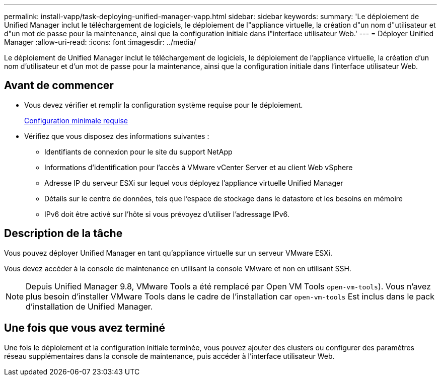 ---
permalink: install-vapp/task-deploying-unified-manager-vapp.html 
sidebar: sidebar 
keywords:  
summary: 'Le déploiement de Unified Manager inclut le téléchargement de logiciels, le déploiement de l"appliance virtuelle, la création d"un nom d"utilisateur et d"un mot de passe pour la maintenance, ainsi que la configuration initiale dans l"interface utilisateur Web.' 
---
= Déployer Unified Manager
:allow-uri-read: 
:icons: font
:imagesdir: ../media/


[role="lead"]
Le déploiement de Unified Manager inclut le téléchargement de logiciels, le déploiement de l'appliance virtuelle, la création d'un nom d'utilisateur et d'un mot de passe pour la maintenance, ainsi que la configuration initiale dans l'interface utilisateur Web.



== Avant de commencer

* Vous devez vérifier et remplir la configuration système requise pour le déploiement.
+
xref:concept-requirements-for-installing-unified-manager.adoc[Configuration minimale requise]

* Vérifiez que vous disposez des informations suivantes :
+
** Identifiants de connexion pour le site du support NetApp
** Informations d'identification pour l'accès à VMware vCenter Server et au client Web vSphere
** Adresse IP du serveur ESXi sur lequel vous déployez l'appliance virtuelle Unified Manager
** Détails sur le centre de données, tels que l'espace de stockage dans le datastore et les besoins en mémoire
** IPv6 doit être activé sur l'hôte si vous prévoyez d'utiliser l'adressage IPv6.






== Description de la tâche

Vous pouvez déployer Unified Manager en tant qu'appliance virtuelle sur un serveur VMware ESXi.

Vous devez accéder à la console de maintenance en utilisant la console VMware et non en utilisant SSH.

[NOTE]
====
Depuis Unified Manager 9.8, VMware Tools a été remplacé par Open VM Tools  `open-vm-tools`). Vous n'avez plus besoin d'installer VMware Tools dans le cadre de l'installation car `open-vm-tools` Est inclus dans le pack d'installation de Unified Manager.

====


== Une fois que vous avez terminé

Une fois le déploiement et la configuration initiale terminée, vous pouvez ajouter des clusters ou configurer des paramètres réseau supplémentaires dans la console de maintenance, puis accéder à l'interface utilisateur Web.
